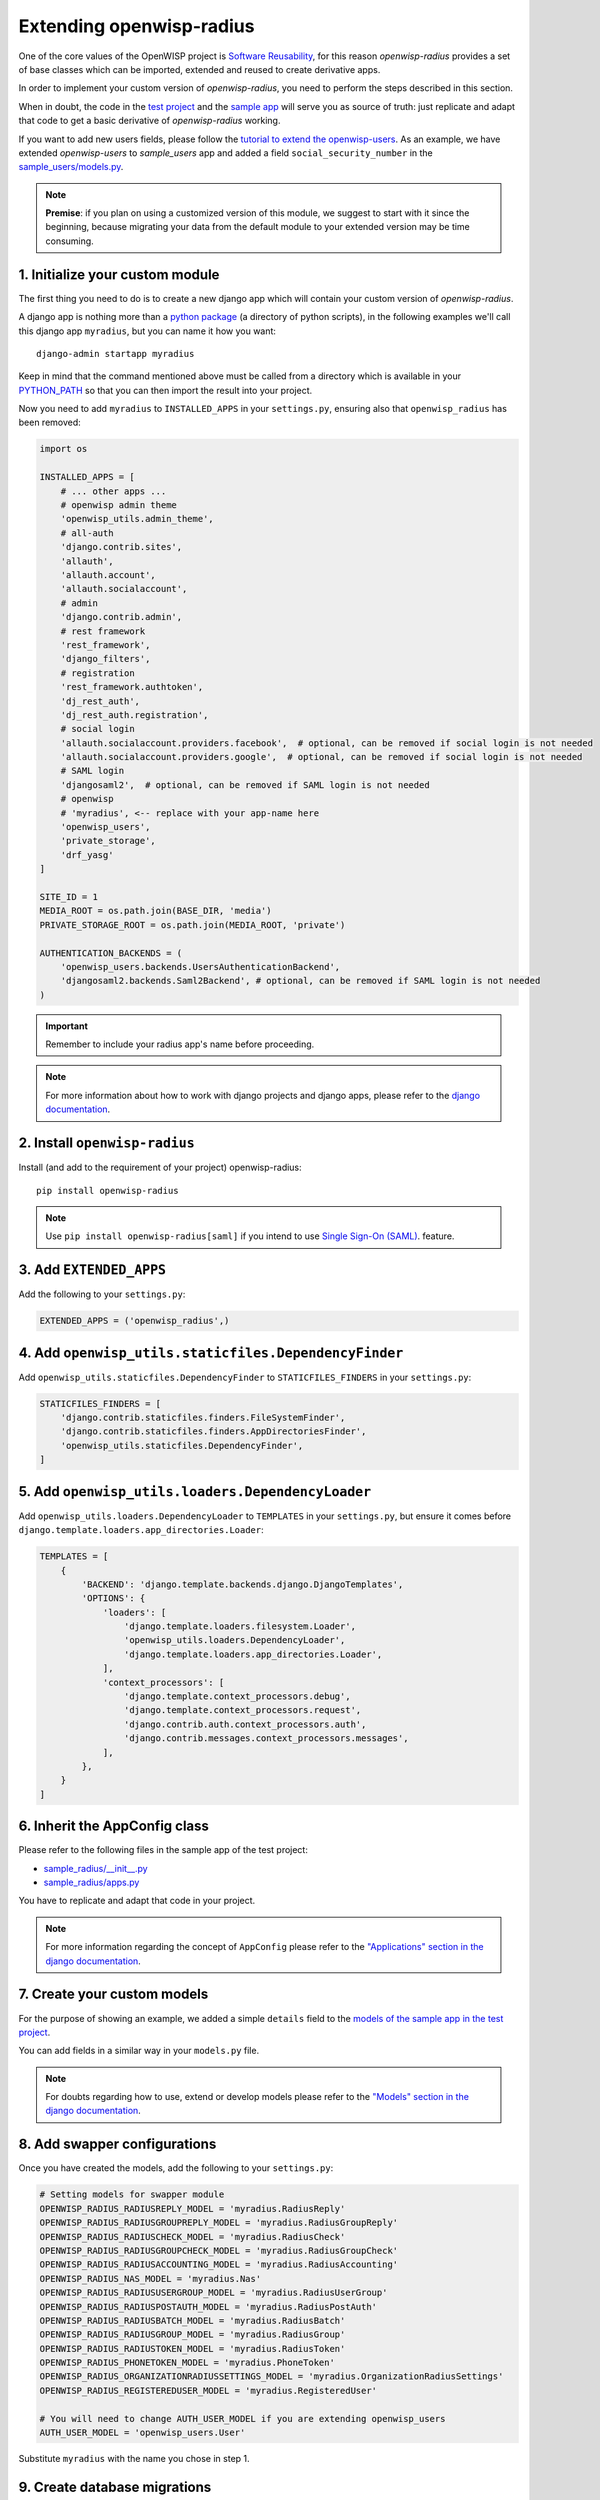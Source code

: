 =========================
Extending openwisp-radius
=========================

One of the core values of the OpenWISP project is `Software Reusability <http://openwisp.io/docs/general/values.html#software-reusability-means-long-term-sustainability>`_,
for this reason *openwisp-radius* provides a set of base classes
which can be imported, extended and reused to create derivative apps.

In order to implement your custom version of *openwisp-radius*,
you need to perform the steps described in this section.

When in doubt, the code in the `test project <https://github.com/openwisp/openwisp-radius/tree/master/tests/openwisp2/>`_ and
the `sample app <https://github.com/openwisp/openwisp-radius/tree/master/tests/openwisp2/sample_radius/>`_
will serve you as source of truth:
just replicate and adapt that code to get a basic derivative of
*openwisp-radius* working.

If you want to add new users fields, please follow the `tutorial to extend the
openwisp-users <https://github.com/openwisp/openwisp-users/#extend-openwisp-users>`_.
As an example, we have extended *openwisp-users* to *sample_users* app and
added a field ``social_security_number`` in the `sample_users/models.py
<https://github.com/openwisp/openwisp-radius/blob/master/tests/openwisp2/sample_users/models.py>`_.

.. note::
    **Premise**: if you plan on using a customized version of this module,
    we suggest to start with it since the beginning, because migrating your data
    from the default module to your extended version may be time consuming.

1. Initialize your custom module
--------------------------------

The first thing you need to do is to create a new django app which will
contain your custom version of *openwisp-radius*.

A django app is nothing more than a
`python package <https://docs.python.org/3/tutorial/modules.html#packages>`_
(a directory of python scripts), in the following examples we'll call this django app
``myradius``, but you can name it how you want::

    django-admin startapp myradius

Keep in mind that the command mentioned above must be called from a directory
which is available in your `PYTHON_PATH <https://docs.python.org/3/using/cmdline.html#envvar-PYTHONPATH>`_
so that you can then import the result into your project.

Now you need to add ``myradius`` to ``INSTALLED_APPS`` in your ``settings.py``,
ensuring also that ``openwisp_radius`` has been removed:

.. code-block:: python

    import os

    INSTALLED_APPS = [
        # ... other apps ...
        # openwisp admin theme
        'openwisp_utils.admin_theme',
        # all-auth
        'django.contrib.sites',
        'allauth',
        'allauth.account',
        'allauth.socialaccount',
        # admin
        'django.contrib.admin',
        # rest framework
        'rest_framework',
        'django_filters',
        # registration
        'rest_framework.authtoken',
        'dj_rest_auth',
        'dj_rest_auth.registration',
        # social login
        'allauth.socialaccount.providers.facebook',  # optional, can be removed if social login is not needed
        'allauth.socialaccount.providers.google',  # optional, can be removed if social login is not needed
        # SAML login
        'djangosaml2',  # optional, can be removed if SAML login is not needed
        # openwisp
        # 'myradius', <-- replace with your app-name here
        'openwisp_users',
        'private_storage',
        'drf_yasg'
    ]

    SITE_ID = 1
    MEDIA_ROOT = os.path.join(BASE_DIR, 'media')
    PRIVATE_STORAGE_ROOT = os.path.join(MEDIA_ROOT, 'private')

    AUTHENTICATION_BACKENDS = (
        'openwisp_users.backends.UsersAuthenticationBackend',
        'djangosaml2.backends.Saml2Backend', # optional, can be removed if SAML login is not needed
    )

.. important::
    Remember to include your radius app's name before proceeding.

.. note::
    For more information about how to work with django projects and django apps, please refer
    to the `django documentation <https://docs.djangoproject.com/en/dev/intro/tutorial01/>`_.

2. Install ``openwisp-radius``
------------------------------

Install (and add to the requirement of your project) openwisp-radius::

    pip install openwisp-radius

.. note::
    Use ``pip install openwisp-radius[saml]`` if you intend to use
    `Single Sign-On (SAML) <../user/saml_login.html>`_. feature.

3. Add ``EXTENDED_APPS``
------------------------

Add the following to your ``settings.py``:

.. code-block:: python

    EXTENDED_APPS = ('openwisp_radius',)

4. Add ``openwisp_utils.staticfiles.DependencyFinder``
------------------------------------------------------

Add ``openwisp_utils.staticfiles.DependencyFinder`` to
``STATICFILES_FINDERS`` in your ``settings.py``:

.. code-block:: python

    STATICFILES_FINDERS = [
        'django.contrib.staticfiles.finders.FileSystemFinder',
        'django.contrib.staticfiles.finders.AppDirectoriesFinder',
        'openwisp_utils.staticfiles.DependencyFinder',
    ]

5. Add ``openwisp_utils.loaders.DependencyLoader``
--------------------------------------------------

Add ``openwisp_utils.loaders.DependencyLoader`` to ``TEMPLATES``
in your ``settings.py``, but ensure it comes before
``django.template.loaders.app_directories.Loader``:

.. code-block:: python

    TEMPLATES = [
        {
            'BACKEND': 'django.template.backends.django.DjangoTemplates',
            'OPTIONS': {
                'loaders': [
                    'django.template.loaders.filesystem.Loader',
                    'openwisp_utils.loaders.DependencyLoader',
                    'django.template.loaders.app_directories.Loader',
                ],
                'context_processors': [
                    'django.template.context_processors.debug',
                    'django.template.context_processors.request',
                    'django.contrib.auth.context_processors.auth',
                    'django.contrib.messages.context_processors.messages',
                ],
            },
        }
    ]

6. Inherit the AppConfig class
------------------------------

Please refer to the following files in the sample app of the test project:

- `sample_radius/__init__.py <https://github.com/openwisp/openwisp-radius/blob/master/tests/openwisp2/sample_radius/__init__.py>`_
- `sample_radius/apps.py <https://github.com/openwisp/openwisp-radius/blob/master/tests/openwisp2/sample_radius/apps.py>`_

You have to replicate and adapt that code in your project.

.. note::
    For more information regarding the concept of ``AppConfig`` please refer to
    the `"Applications" section in the django documentation <https://docs.djangoproject.com/en/dev/ref/applications/>`_.

7. Create your custom models
----------------------------

For the purpose of showing an example, we added a simple ``details`` field to the
`models of the sample app in the test project <https://github.com/openwisp/openwisp-radius/blob/master/tests/openwisp2/sample_radius/models.py>`_.

You can add fields in a similar way in your ``models.py`` file.

.. note::
    For doubts regarding how to use, extend or develop models please refer to the
    `"Models" section in the django documentation <https://docs.djangoproject.com/en/dev/topics/db/models/>`_.

8. Add swapper configurations
-----------------------------

Once you have created the models, add the following to your ``settings.py``:

.. code-block:: python

    # Setting models for swapper module
    OPENWISP_RADIUS_RADIUSREPLY_MODEL = 'myradius.RadiusReply'
    OPENWISP_RADIUS_RADIUSGROUPREPLY_MODEL = 'myradius.RadiusGroupReply'
    OPENWISP_RADIUS_RADIUSCHECK_MODEL = 'myradius.RadiusCheck'
    OPENWISP_RADIUS_RADIUSGROUPCHECK_MODEL = 'myradius.RadiusGroupCheck'
    OPENWISP_RADIUS_RADIUSACCOUNTING_MODEL = 'myradius.RadiusAccounting'
    OPENWISP_RADIUS_NAS_MODEL = 'myradius.Nas'
    OPENWISP_RADIUS_RADIUSUSERGROUP_MODEL = 'myradius.RadiusUserGroup'
    OPENWISP_RADIUS_RADIUSPOSTAUTH_MODEL = 'myradius.RadiusPostAuth'
    OPENWISP_RADIUS_RADIUSBATCH_MODEL = 'myradius.RadiusBatch'
    OPENWISP_RADIUS_RADIUSGROUP_MODEL = 'myradius.RadiusGroup'
    OPENWISP_RADIUS_RADIUSTOKEN_MODEL = 'myradius.RadiusToken'
    OPENWISP_RADIUS_PHONETOKEN_MODEL = 'myradius.PhoneToken'
    OPENWISP_RADIUS_ORGANIZATIONRADIUSSETTINGS_MODEL = 'myradius.OrganizationRadiusSettings'
    OPENWISP_RADIUS_REGISTEREDUSER_MODEL = 'myradius.RegisteredUser'

    # You will need to change AUTH_USER_MODEL if you are extending openwisp_users
    AUTH_USER_MODEL = 'openwisp_users.User'

Substitute ``myradius`` with the name you chose in step 1.

9. Create database migrations
-----------------------------

Copy the `migration files from the sample_radius's migration folder <https://github.com/openwisp/openwisp-radius/blob/master/tests/openwisp2/sample_radius/migrations/>`_.


Now, create database migrations as per your custom application's requirements::

    ./manage.py makemigrations

If you are starting with a fresh database, you can apply the migrations::

    ./manage.py migrate

However, if you want `migrate an existing freeradius database please read the guide in the setup <./setup.html#migratinga-an-existing-freeradius-database>`_.

.. note::
    For more information, refer to the
    `"Migrations" section in the django documentation <https://docs.djangoproject.com/en/dev/topics/migrations/>`_.

10. Create the admin
--------------------

Refer to the `admin.py file of the sample app <https://github.com/openwisp/openwisp-radius/blob/master/tests/openwisp2/sample_radius/admin.py>`_.

To introduce changes to the admin, you can do it in two main ways which are described below.

.. note::
    For more information regarding how the django admin works, or how it can be customized, please refer to
    `"The django admin site" section in the django documentation <https://docs.djangoproject.com/en/dev/ref/contrib/admin/>`_.

1. Monkey patching
^^^^^^^^^^^^^^^^^^

If the changes you need to add are relatively small, you can resort to monkey patching.

For example:

.. code-block:: python

    from openwisp_radius.admin import (
        RadiusCheckAdmin,
        RadiusReplyAdmin,
        RadiusAccountingAdmin,
        NasAdmin,
        RadiusGroupAdmin,
        RadiusUserGroupAdmin,
        RadiusGroupCheckAdmin,
        RadiusGroupReplyAdmin,
        RadiusPostAuthAdmin,
        RadiusBatchAdmin,
    )
    # NasAdmin.fields += ['example_field'] <-- Monkey patching changes example

2. Inheriting admin classes
^^^^^^^^^^^^^^^^^^^^^^^^^^^

If you need to introduce significant changes and/or you don't want to resort to
monkey patching, you can proceed as follows:

.. code-block:: python

    from django.contrib import admin
    from openwisp_radius.admin import (
        RadiusCheckAdmin as BaseRadiusCheckAdmin,
        RadiusReplyAdmin as BaseRadiusReplyAdmin,
        RadiusAccountingAdmin as BaseRadiusAccountingAdmin,
        NasAdmin as BaseNasAdmin,
        RadiusGroupAdmin as BaseRadiusGroupAdmin,
        RadiusUserGroupAdmin as BaseRadiusUserGroupAdmin,
        RadiusGroupCheckAdmin as BaseRadiusGroupCheckAdmin,
        RadiusGroupReplyAdmin as BaseRadiusGroupReplyAdmin,
        RadiusPostAuthAdmin as BaseRadiusPostAuthAdmin,
        RadiusBatchAdmin as BaseRadiusBatchAdmin,
    )
    from swapper import load_model
    Nas = load_model('openwisp_radius', 'Nas')
    RadiusAccounting = load_model('openwisp_radius', 'RadiusAccounting')
    RadiusBatch = load_model('openwisp_radius', 'RadiusBatch')
    RadiusCheck = load_model('openwisp_radius', 'RadiusCheck')
    RadiusGroup = load_model('openwisp_radius', 'RadiusGroup')
    RadiusPostAuth = load_model('openwisp_radius', 'RadiusPostAuth')
    RadiusReply = load_model('openwisp_radius', 'RadiusReply')
    PhoneToken = load_model('openwisp_radius', 'PhoneToken')
    RadiusGroupCheck = load_model('openwisp_radius', 'RadiusGroupCheck')
    RadiusGroupReply = load_model('openwisp_radius', 'RadiusGroupReply')
    RadiusUserGroup = load_model('openwisp_radius', 'RadiusUserGroup')
    OrganizationRadiusSettings = load_model('openwisp_radius', 'OrganizationRadiusSettings')
    User = get_user_model()

    admin.site.unregister(RadiusCheck)
    admin.site.unregister(RadiusReply)
    admin.site.unregister(RadiusAccounting)
    admin.site.unregister(Nas)
    admin.site.unregister(RadiusGroup)
    admin.site.unregister(RadiusUserGroup)
    admin.site.unregister(RadiusGroupCheck)
    admin.site.unregister(RadiusGroupReply)
    admin.site.unregister(RadiusPostAuth)
    admin.site.unregister(RadiusBatch)

    @admin.register(RadiusCheck)
    class RadiusCheckAdmin(BaseRadiusCheckAdmin):
        # add your changes here

    @admin.register(RadiusReply)
    class RadiusReplyAdmin(BaseRadiusReplyAdmin):
        # add your changes here

    @admin.register(RadiusAccounting)
    class RadiusAccountingAdmin(BaseRadiusAccountingAdmin):
        # add your changes here

    @admin.register(Nas)
    class NasAdmin(BaseNasAdmin):
        # add your changes here

    @admin.register(RadiusGroup)
    class RadiusGroupAdmin(BaseRadiusGroupAdmin):
        # add your changes here

    @admin.register(RadiusUserGroup)
    class RadiusUserGroupAdmin(BaseRadiusUserGroupAdmin):
        # add your changes here

    @admin.register(RadiusGroupCheck)
    class RadiusGroupCheckAdmin(BaseRadiusGroupCheckAdmin):
        # add your changes here

    @admin.register(RadiusGroupReply)
    class RadiusGroupReplyAdmin(BaseRadiusGroupReplyAdmin):
        # add your changes here

    @admin.register(RadiusPostAuth)
    class RadiusPostAuthAdmin(BaseRadiusPostAuthAdmin):
        # add your changes here

    @admin.register(RadiusBatch)
    class RadiusBatchAdmin(BaseRadiusBatchAdmin):
        # add your changes here

11. Setup Freeradius API Allowed Hosts
--------------------------------------

Add allowed freeradius hosts  in ``settings.py``:

.. code-block:: python

    OPENWISP_RADIUS_FREERADIUS_ALLOWED_HOSTS = ['127.0.0.1']

.. note::
    Read more about `freeradius allowed hosts in settings page
    <../user/settings.html#openwisp-radius-freeradius-allowed-hosts>`_.

12. Setup Periodic tasks
------------------------

Some periodic commands are required in production environments to enable certain
features and facilitate database cleanup:

1. You need to create a `celery configuration file as it's created in example file <https://github.com/openwisp/openwisp-radius/tree/master/tests/openwisp2/celery.py>`_.

2. In the settings.py, `configure the CELERY_BEAT_SCHEDULE <https://github.com/openwisp/openwisp-radius/tree/master/tests/openwisp2/settings.py#L141>`_. Some celery tasks take an argument, for instance
``365`` is given here for ``delete_old_radacct`` in the example settings.
These arguments are passed to their respective management commands. More information about these parameters can be
found at the `management commands page <../user/management_commands.html>`_.

3. Add the following in your settings.py file::

    CELERY_IMPORTS = ('openwisp_monitoring.device.tasks',)

.. note::
    Celery tasks do not start with django server and need to be
    started seperately, please read about running `celery and
    celery-beat <./setup.html#celery-usage>`_ tasks.

13. Create root URL configuration
---------------------------------

The root ``url.py`` file should have the following paths (please read the comments):

.. code-block:: python

    from openwisp_radius.urls import get_urls
    # Only imported when views are extended.
    # from myradius.api.views import views as api_views
    # from myradius.social.views import views as social_views
    # from myradius.saml.views import views as saml_views

    urlpatterns = [
        # ... other urls in your project ...
        path('admin/', admin.site.urls),
        # openwisp-radius urls
        path('accounts/', include('openwisp_users.accounts.urls')),
        path('api/v1/', include('openwisp_utils.api.urls')),
        # Use only when extending views (dicussed below)
        # path('', include((get_urls(api_views, social_views, saml_views), 'radius'), namespace='radius')),
        path('', include('openwisp_radius.urls', namespace='radius')), # Remove when extending views
    ]
.. note::
    For more information about URL configuration in django, please refer to the
    `"URL dispatcher" section in the django documentation <https://docs.djangoproject.com/en/dev/topics/http/urls/>`_.

14. Import the automated tests
------------------------------

When developing a custom application based on this module, it's a good
idea to import and run the base tests too, so that you can be sure the changes
you're introducing are not breaking some of the existing features of *openwisp-radius*.

In case you need to add breaking changes, you can overwrite the tests defined
in the base classes to test your own behavior.

See the `tests of the sample app <https://github.com/openwisp/openwisp-radius/blob/master/tests/openwisp2/sample_radius/tests.py>`_
to find out how to do this.

You can then run tests with::

    # the --parallel flag is optional
    ./manage.py test --parallel myradius

Substitute ``myradius`` with the name you chose in step 1.

Other base classes that can be inherited and extended
-----------------------------------------------------

The following steps are not required and are intended for more advanced customization.

1. Extending the API Views
^^^^^^^^^^^^^^^^^^^^^^^^^^

The API view classes can be extended into other django applications as well. Note
that it is not required for extending *openwisp-radius* to your app and this change
is required only if you plan to make changes to the API views.

Create a view file as done in `API views.py <https://github.com/openwisp/openwisp-radius/blob/master/tests/openwisp2/sample_radius/api/views.py>`_.

Remember to use these views in root URL configurations in point 11.
If you want only extend the API views and not social views, you can use
``get_urls(api_views, None)`` to get social_views from *openwisp_radius*.

.. note::
    For more information about django views, please refer to the
    `views section in the django documentation <https://docs.djangoproject.com/en/dev/topics/http/views/>`_.

2. Extending the Social Views
^^^^^^^^^^^^^^^^^^^^^^^^^^^^^

The social view classes can be extended into other django applications as well. Note
that it is not required for extending *openwisp-radius* to your app and this change
is required only if you plan to make changes to the social views.

Create a view file as done in `social views.py <https://github.com/openwisp/openwisp-radius/blob/master/tests/openwisp2/sample_radius/social/views.py>`_.

Remember to use these views in root URL configurations in point 11.
If you want only extend the API views and not social views, you can use
``get_urls(api_views, None)`` to get social_views from *openwisp_radius*.

1. Extending the SAML Views
^^^^^^^^^^^^^^^^^^^^^^^^^^^^^

The SAML view classes can be extended into other django applications as well. Note
that it is not required for extending *openwisp-radius* to your app and this change
is required only if you plan to make changes to the SAML views.

Create a view file as done in `saml views.py <https://github.com/openwisp/openwisp-radius/blob/master/tests/openwisp2/sample_radius/saml/views.py>`_.

Remember to use these views in root URL configurations in point 11.
If you want only extend the API views and social view but not SAML views, you can use
``get_urls(api_views, social_views, None)`` to get social_views from *openwisp_radius*.

.. note::
    For more information about django views, please refer to the
    `views section in the django documentation <https://docs.djangoproject.com/en/dev/topics/http/views/>`_.
